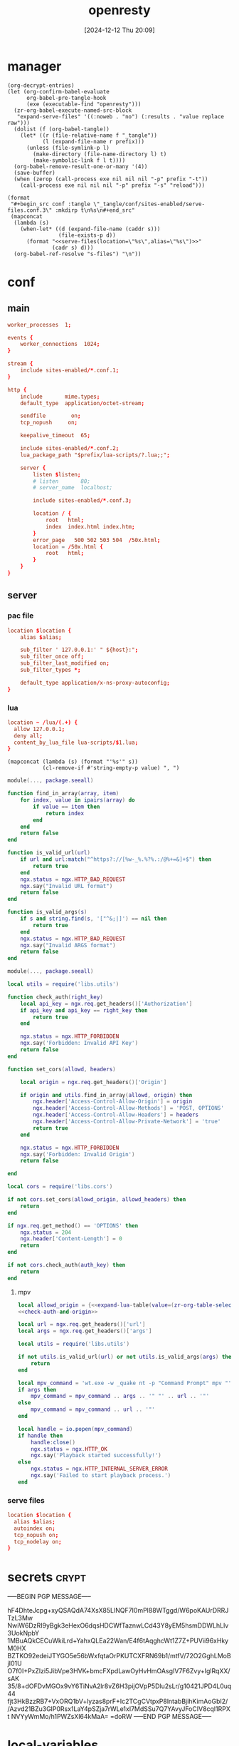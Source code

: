 #+title:      openresty
#+date:       [2024-12-12 Thu 20:09]
#+filetags:   :server:
#+identifier: 20241212T200954

* manager
:PROPERTIES:
:header-args: :var prefix=(expand-file-name "scoop/apps/openresty/current" (getenv "USERPROFILE"))
:END:

#+begin_src elisp
(org-decrypt-entries)
(let (org-confirm-babel-evaluate
      org-babel-pre-tangle-hook
      (exe (executable-find "openresty")))
  (zr-org-babel-execute-named-src-block
   "expand-serve-files" '((:noweb . "no") (:results . "value replace raw")))
  (dolist (f (org-babel-tangle))
    (let* ((r (file-relative-name f "_tangle"))
           (l (expand-file-name r prefix)))
      (unless (file-symlink-p l)
        (make-directory (file-name-directory l) t)
        (make-symbolic-link f l t))))
  (org-babel-remove-result-one-or-many '(4))
  (save-buffer)
  (when (zerop (call-process exe nil nil nil "-p" prefix "-t"))
    (call-process exe nil nil nil "-p" prefix "-s" "reload")))
#+end_src

#+name: expand-serve-files
#+begin_src elisp :noweb no :results value replace raw
(format
 "#+begin_src conf :tangle \"_tangle/conf/sites-enabled/serve-files.conf.3\" :mkdirp t\n%s\n#+end_src"
 (mapconcat
  (lambda (s)
    (when-let* ((d (expand-file-name (caddr s)))
                (file-exists-p d))
      (format "<<serve-files(location=\"%s\",alias=\"%s\")>>"
              (cadr s) d)))
  (org-babel-ref-resolve "s-files") "\n"))
#+end_src

* conf
** main
#+header: :var listen=(zr-org-table-select "%d,1" "secrets" ",0" "http listen")
#+begin_src conf :tangle "_tangle/conf/nginx.conf" :mkdirp yes
worker_processes  1;

events {
    worker_connections  1024;
}

stream {
    include sites-enabled/*.conf.1;
}

http {
    include       mime.types;
    default_type  application/octet-stream;

    sendfile        on;
    tcp_nopush     on;

    keepalive_timeout  65;

    include sites-enabled/*.conf.2;
    lua_package_path "$prefix/lua-scripts/?.lua;;";

    server {
        listen $listen;
        # listen       80;
        # server_name  localhost;

        include sites-enabled/*.conf.3;

        location / {
            root   html;
            index  index.html index.htm;
        }
        error_page   500 502 503 504  /50x.html;
        location = /50x.html {
            root   html;
        }
    }
}
#+end_src

** server

*** pac file
#+header: :var location=(zr-org-table-select "%d,1" "secrets" ",0" "pac file") alias=(expand-file-name (zr-org-table-select "%d,2" "secrets" ",0" "pac file"))
#+begin_src conf :tangle "_tangle/conf/sites-enabled/pac.conf.3" :mkdirp t
location $location {
    alias $alias;

    sub_filter ' 127.0.0.1:' " ${host}:";
    sub_filter_once off;
    sub_filter_last_modified on;
    sub_filter_types *;

    default_type application/x-ns-proxy-autoconfig;
}
#+end_src

*** lua
#+begin_src conf :tangle "_tangle/conf/sites-enabled/lua.conf.3"
location ~ /lua/(.+) {
  allow 127.0.0.1;
  deny all;
  content_by_lua_file lua-scripts/$1.lua;
}
#+end_src

#+name: expand-lua-table
#+begin_src elisp
(mapconcat (lambda (s) (format "'%s'" s))
           (cl-remove-if #'string-empty-p value) ", ")
#+end_src

#+begin_src lua :tangle "_tangle/lua-scripts/libs/utils.lua" :mkdirp t
module(..., package.seeall)

function find_in_array(array, item)
    for index, value in ipairs(array) do
        if value == item then
            return index
        end
    end
    return false
end

function is_valid_url(url)
    if url and url:match("^https?://[%w-_%.%?%.:/@%+=&]+$") then
        return true
    end
    ngx.status = ngx.HTTP_BAD_REQUEST
    ngx.say("Invalid URL format")
    return false
end

function is_valid_args(s)
    if s and string.find(s, '["^&;|]') == nil then
        return true
    end
    ngx.status = ngx.HTTP_BAD_REQUEST
    ngx.say("Invalid ARGS format")
    return false
end
#+end_src

#+begin_src lua :tangle "_tangle/lua-scripts/libs/cors.lua"
module(..., package.seeall)

local utils = require('libs.utils')

function check_auth(right_key)
    local api_key = ngx.req.get_headers()['Authorization']
    if api_key and api_key == right_key then
        return true
    end

    ngx.status = ngx.HTTP_FORBIDDEN
    ngx.say('Forbidden: Invalid API Key')
    return false
end

function set_cors(allowd, headers)

    local origin = ngx.req.get_headers()['Origin']

    if origin and utils.find_in_array(allowd, origin) then
        ngx.header['Access-Control-Allow-Origin'] = origin
        ngx.header['Access-Control-Allow-Methods'] = 'POST, OPTIONS'
        ngx.header['Access-Control-Allow-Headers'] = headers
        ngx.header['Access-Control-Allow-Private-Network'] = 'true'
        return true
    end

    ngx.status = ngx.HTTP_FORBIDDEN
    ngx.say('Forbidden: Invalid Origin')
    return false
    
end
#+end_src

#+name: check-auth-and-origin
#+begin_src lua
local cors = require('libs.cors')

if not cors.set_cors(allowd_origin, allowd_headers) then
    return
end

if ngx.req.get_method() == 'OPTIONS' then
    ngx.status = 204
    ngx.header['Content-Length'] = 0
    return
end

if not cors.check_auth(auth_key) then
    return
end
#+end_src

**** mpv
:PROPERTIES:
:header-args:lua: :tangle "_tangle/lua-scripts/mpv.lua" :mkdirp t
:END:

#+header: :var auth_key=(auth-source-pick-first-password :host "mpv.nginx.localhost") allowd_headers="url, args, authorization"
#+begin_src lua
local allowd_origin = {<<expand-lua-table(value=(zr-org-table-select "%d,1:-1" "s-cors" ",0" "mpv"))>>}
<<check-auth-and-origin>>

local url = ngx.req.get_headers()['url']
local args = ngx.req.get_headers()['args']

local utils = require('libs.utils')

if not utils.is_valid_url(url) or not utils.is_valid_args(args) then
    return
end

local mpv_command = 'wt.exe -w _quake nt -p "Command Prompt" mpv "'
if args then
    mpv_command = mpv_command .. args .. '" "' .. url .. '"'
else
    mpv_command = mpv_command .. url .. '"'
end

local handle = io.popen(mpv_command)
if handle then
    handle:close()
    ngx.status = ngx.HTTP_OK
    ngx.say('Playback started successfully!')
else
    ngx.status = ngx.HTTP_INTERNAL_SERVER_ERROR
    ngx.say('Failed to start playback process.')
end
#+end_src

*** serve files
#+name: serve-files
#+begin_src conf
location $location {
  alias $alias;
  autoindex on;
  tcp_nopush on;
  tcp_nodelay on;
}
#+end_src

* secrets                                                             :crypt:
-----BEGIN PGP MESSAGE-----

hF4DhteJcpg+xyQSAQdA74XsX85LlNQF7I0mPl88WTggd/W6poKAUrDRRJTzL3Mw
NwiW6DzRI9yBgk3eHexO6dqsHDCWfTaznwLCd43Y8yEM5hsmDDWLhLlv3UokNpbY
1MBuAQkCECuWkiLrd+YahxQLEa22Wan/E4f6tAqghcWt1Z7Z+PUVii96xHkyM0HX
BZTKO92edeiJTYGO5e56bWxfqtaOrPKUTCXFRN69b1/mtfV/72O2GghLMoBjI01U
O7f0I+PxZlzi5JibVpe3HVK+bmcFXpdLawOyHvHmOAsgIV7F6Zvy+IglRqXX/sAK
35/8+dOFDvMGOx9vY6TiNvA2lr8vZ6H3pijOVpP5Dlu2sLr/g10421JPD4L0uq44
fjt3HkBzzRB7+VxORQ1bV+lyzas8prF+Ic2TCgCVtpxP8lntabBjihKimAoGbI2/
/Azvd21BZu3GlP0Rsx1LaY4pSZja7rWLe1xI7MdSSu7Q7YAvyJFoCIV8cql1RPXt
NVYyWmMo/h1PWZsXl64kMaA=
=doRW
-----END PGP MESSAGE-----

* local-variables
# Local Variables:
# buffer-auto-save-file-name: nil
# devdocs-current-docs: ("nginx" "nginx_lua_module")
# End:
